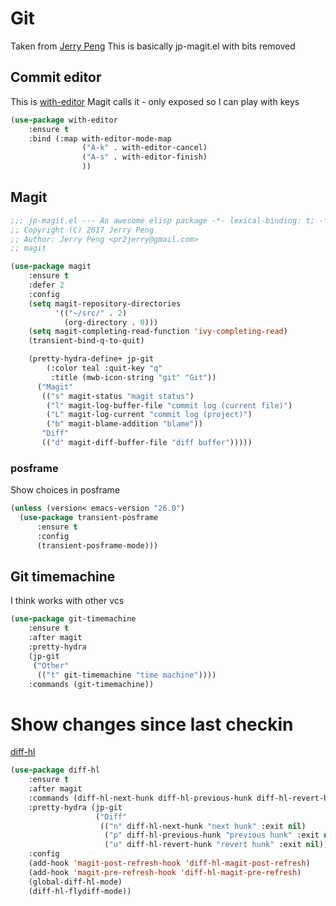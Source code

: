 #+TITLE Emacs configuration git
#+PROPERTY:header-args :cache yes :tangle yes  :comments link

#+STARTUP: content
* Git
:PROPERTIES:
:ID:       org_mark_mini12.local:20201222T214721.129884
:END:
Taken from  [[https://github.com/jerrypnz/.emacs.d][Jerry Peng]] This is basically jp-magit.el with bits removed
** Commit editor
:PROPERTIES:
:ID:       org_mark_mini12.local:20201224T001534.667034
:END:
This is [[https://github.com/magit/with-editor][with-editor]] Magit calls it - only exposed so I can play with keys
#+NAME: org_mark_mini12.local_20201224T204932.248625
#+begin_src emacs-lisp
(use-package with-editor
    :ensure t
    :bind (:map with-editor-mode-map
                ("A-k" . with-editor-cancel)
                ("A-s" . with-editor-finish)
                ))
#+end_src
** Magit
:PROPERTIES:
:ID:       org_mark_mini12.local:20201222T214721.127535
:END:
#+NAME: org_mark_mini12.local_20201222T214721.115179
#+begin_src emacs-lisp
;;; jp-magit.el --- An awesome elisp package -*- lexical-binding: t; -*-
;; Copyright (C) 2017 Jerry Peng
;; Author: Jerry Peng <pr2jerry@gmail.com>
;; magit

(use-package magit
    :ensure t
    :defer 2
    :config
    (setq magit-repository-directories
          '(("~/src/" . 2)
            (org-directory . 0)))
    (setq magit-completing-read-function 'ivy-completing-read)
    (transient-bind-q-to-quit)

    (pretty-hydra-define+ jp-git
        (:color teal :quit-key "q"
         :title (mwb-icon-string "git" "Git"))
      ("Magit"
       (("s" magit-status "magit status")
        ("l" magit-log-buffer-file "commit log (current file)")
        ("L" magit-log-current "commit log (project)")
        ("b" magit-blame-addition "blame"))
       "Diff"
       (("d" magit-diff-buffer-file "diff buffer")))))
#+end_src
*** posframe
:PROPERTIES:
:ID:       org_mark_mini20.local:20210115T132445.517593
:END:
Show choices in posframe
#+NAME: org_mark_mini20.local_20210115T132445.501529
#+begin_src emacs-lisp
(unless (version< emacs-version "26.0")
  (use-package transient-posframe
      :ensure t
      :config
      (transient-posframe-mode)))
#+end_src
** Git timemachine
:PROPERTIES:
:ID:       org_mark_mini12.local:20201222T214721.121908
:END:
I think works with other vcs
#+NAME: org_mark_mini12.local_20201223T212747.790111
#+begin_src emacs-lisp
(use-package git-timemachine
    :ensure t
    :after magit
    :pretty-hydra
    (jp-git
     ("Other"
      (("t" git-timemachine "time machine"))))
    :commands (git-timemachine))
  #+end_src
* Show changes since last checkin
:PROPERTIES:
:ID:       org_mark_mini12.local:20201223T212427.542343
:END:
[[https://github.com/dgutov/diff-hl][diff-hl]]
#+NAME: org_mark_mini12.local_20201223T212427.538014
#+begin_src emacs-lisp
(use-package diff-hl
    :ensure t
    :after magit
    :commands (diff-hl-next-hunk diff-hl-previous-hunk diff-hl-revert-hunk )
    :pretty-hydra (jp-git
                   ("Diff"
                    (("n" diff-hl-next-hunk "next hunk" :exit nil)
                     ("p" diff-hl-previous-hunk "previous hunk" :exit nil)
                     ("u" diff-hl-revert-hunk "revert hunk" :exit nil))))
    :config
    (add-hook 'magit-post-refresh-hook 'diff-hl-magit-post-refresh)
    (add-hook 'magit-pre-refresh-hook 'diff-hl-magit-pre-refresh)
    (global-diff-hl-mode)
    (diff-hl-flydiff-mode))
#+end_src
